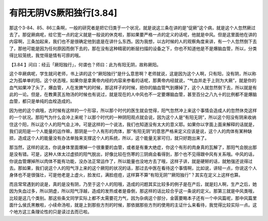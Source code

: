 有阳无阴VS厥阳独行[3.84]
==================================

那这个3-84、85、86三条啊，一般的研究者是把它归类于一个状况，就是说这三条在讲的是“促厥”这个病，就是这个人忽然厥过去了。那促厥病呢，给它宽一点的定义就是一般说的休克啦，那如果要严格一点的定义的话呢，他就是中风。但是这里面他在讲的内容啊，三条加起来，我们也不是很确定他到底是在讲什么东西。因为我想，以古时候的人的观察角度来讲，有一个人忽然倒下去了，那他可能是因为任何原因而倒下去的，那在没有这种精密的断层扫描的设备之下，你也不知道他是不是爆脑血管，所以，分类得比较笼统，我觉得是情有可原的哦。

【3.84 】问曰：经云「厥阳独行」，何谓也？师曰：此为有阳无阴，故称厥阳。

这个卒厥病呢，学生就问老师，书上讲的这个“厥阳独行”是什么意思啊？老师就说，这是因为这个人啊，只有阳，没有阴，所以称之为孤单单的阳。这个状态哦，如果你是拿黄帝内经的内容来参看的话呢，那黄帝内经就说，“气血并走于上则为大厥”，就是你的血气如果冲了头了，爆血管，人在发脾气的时候，那这样子的时候，把你的脑血管气到爆掉了，这个人就忽然倒下去，所以就是有此的一论。但是，在教黄芪五物汤的时候也有说过，就是现在的人中风也不一定要爆脑血管，甚至百分之八九十的比例都不是爆脑血管，都只是单纯的血栓造成的。

因为他的这个病哦，古时候有这样的一个形容，所以那个时代的医生就会觉得，阳气忽然冲上来这个事情会造成人的忽然休克这样的一个状况。那阳气为什么会冲上来呢？以那个时代的一种阴阳观点就会说，因为这个人是“有阳无阴”，所以这个阳没有阴来收纳住这个阳，所以这个人的阳气会上冲。可是这样的一个说法，我们也知道没有太大的意义耶。如果你以字面上面来解释的话就是，我们说阳是一个人能量的运作嘛，那阴是一个人有形的肉体，那“有阳无阴”的意思严格来定义应该是说，这个人的肉体有某种缺损，造成这个人的能量没有办法单独来支撑这个人的系统，所以，这个能量无家可归，就只好跑出来了。

那当然，这样的说法，你说身体里面爆掉一个很重要的血管，或者是有重大绝症，你这个有形的肉身真的瓦解了，那阳气会脱出那是没有错。可是，这种人体太过虚损的阳气脱出，好像比较在伤寒的三阴病会看得到，那个也不见得跟中风有关系哦。中风的话，你说血管爆掉所以肉体不能有功能，没办法正常运作了，所以能量也没地方去了哦，这样子讲，就是硬掰的话，就勉强还说得过去。那如果，我们说这个人的阳气浮上来的这个厥阳的状况的话，那过去中医在看待这个事情啊，比如说，讲轻一点，你说这个人身体也不是很强壮，可是他老是上虚火，脸发红，满脸痘痘，这样算不算“有阳无阴”“厥阳独行”？其实在定义上这样也算。

而且常常遇到的说是，真的是没有阴，乃至于这个人的阳哦，造成的问题其实比较多的例子是在产后，就是妇人啊，生产之后，她因为失血过多，所以阴虚，所以阳气浮越，造成的发热或者是昏倒，那这样的话比较合乎这一条说的定义。那第三就是中风类哦，比较是这几个类别。那这些条文同学实际上都不太需要花力气，因为杂病这个部分，金匮要略本子还有一个中风篇呢，那中风篇里面什么侯氏黑散啦，小续命汤啦，就是上到那些方剂的时候，那依据那些方剂的使用的主证什么来看待，我觉得比较实际一点。这个地方这三条理论性的只是读过去而已啦。
